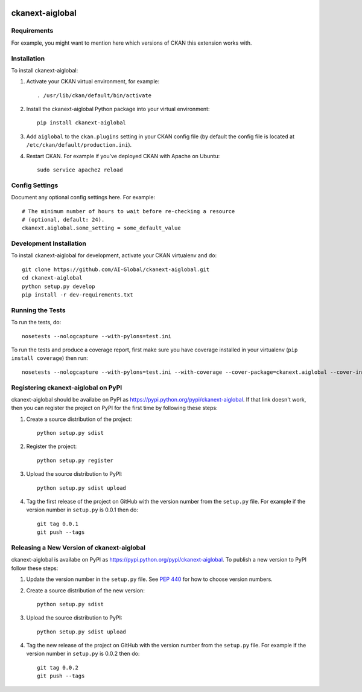 .. You should enable this project on travis-ci.org and coveralls.io to make
   these badges work. The necessary Travis and Coverage config files have been
   generated for you.

.. image:: https://travis-ci.org/AI-Global/ckanext-aiglobal.svg?branch=master
    :target: https://travis-ci.org/AI-Global/ckanext-aiglobal

.. image:: https://coveralls.io/repos/AI-Global/ckanext-aiglobal/badge.svg
  :target: https://coveralls.io/r/AI-Global/ckanext-aiglobal

.. image:: https://pypip.in/download/ckanext-aiglobal/badge.svg
    :target: https://pypi.python.org/pypi//ckanext-aiglobal/
    :alt: Downloads

.. image:: https://pypip.in/version/ckanext-aiglobal/badge.svg
    :target: https://pypi.python.org/pypi/ckanext-aiglobal/
    :alt: Latest Version

.. image:: https://pypip.in/py_versions/ckanext-aiglobal/badge.svg
    :target: https://pypi.python.org/pypi/ckanext-aiglobal/
    :alt: Supported Python versions

.. image:: https://pypip.in/status/ckanext-aiglobal/badge.svg
    :target: https://pypi.python.org/pypi/ckanext-aiglobal/
    :alt: Development Status

.. image:: https://pypip.in/license/ckanext-aiglobal/badge.svg
    :target: https://pypi.python.org/pypi/ckanext-aiglobal/
    :alt: License

=============
ckanext-aiglobal
=============

.. Put a description of your extension here:
   What does it do? What features does it have?
   Consider including some screenshots or embedding a video!


------------
Requirements
------------

For example, you might want to mention here which versions of CKAN this
extension works with.


------------
Installation
------------

.. Add any additional install steps to the list below.
   For example installing any non-Python dependencies or adding any required
   config settings.

To install ckanext-aiglobal:

1. Activate your CKAN virtual environment, for example::

     . /usr/lib/ckan/default/bin/activate

2. Install the ckanext-aiglobal Python package into your virtual environment::

     pip install ckanext-aiglobal

3. Add ``aiglobal`` to the ``ckan.plugins`` setting in your CKAN
   config file (by default the config file is located at
   ``/etc/ckan/default/production.ini``).

4. Restart CKAN. For example if you've deployed CKAN with Apache on Ubuntu::

     sudo service apache2 reload


---------------
Config Settings
---------------

Document any optional config settings here. For example::

    # The minimum number of hours to wait before re-checking a resource
    # (optional, default: 24).
    ckanext.aiglobal.some_setting = some_default_value


------------------------
Development Installation
------------------------

To install ckanext-aiglobal for development, activate your CKAN virtualenv and
do::

    git clone https://github.com/AI-Global/ckanext-aiglobal.git
    cd ckanext-aiglobal
    python setup.py develop
    pip install -r dev-requirements.txt


-----------------
Running the Tests
-----------------

To run the tests, do::

    nosetests --nologcapture --with-pylons=test.ini

To run the tests and produce a coverage report, first make sure you have
coverage installed in your virtualenv (``pip install coverage``) then run::

    nosetests --nologcapture --with-pylons=test.ini --with-coverage --cover-package=ckanext.aiglobal --cover-inclusive --cover-erase --cover-tests


---------------------------------
Registering ckanext-aiglobal on PyPI
---------------------------------

ckanext-aiglobal should be availabe on PyPI as
https://pypi.python.org/pypi/ckanext-aiglobal. If that link doesn't work, then
you can register the project on PyPI for the first time by following these
steps:

1. Create a source distribution of the project::

     python setup.py sdist

2. Register the project::

     python setup.py register

3. Upload the source distribution to PyPI::

     python setup.py sdist upload

4. Tag the first release of the project on GitHub with the version number from
   the ``setup.py`` file. For example if the version number in ``setup.py`` is
   0.0.1 then do::

       git tag 0.0.1
       git push --tags


----------------------------------------
Releasing a New Version of ckanext-aiglobal
----------------------------------------

ckanext-aiglobal is availabe on PyPI as https://pypi.python.org/pypi/ckanext-aiglobal.
To publish a new version to PyPI follow these steps:

1. Update the version number in the ``setup.py`` file.
   See `PEP 440 <http://legacy.python.org/dev/peps/pep-0440/#public-version-identifiers>`_
   for how to choose version numbers.

2. Create a source distribution of the new version::

     python setup.py sdist

3. Upload the source distribution to PyPI::

     python setup.py sdist upload

4. Tag the new release of the project on GitHub with the version number from
   the ``setup.py`` file. For example if the version number in ``setup.py`` is
   0.0.2 then do::

       git tag 0.0.2
       git push --tags
